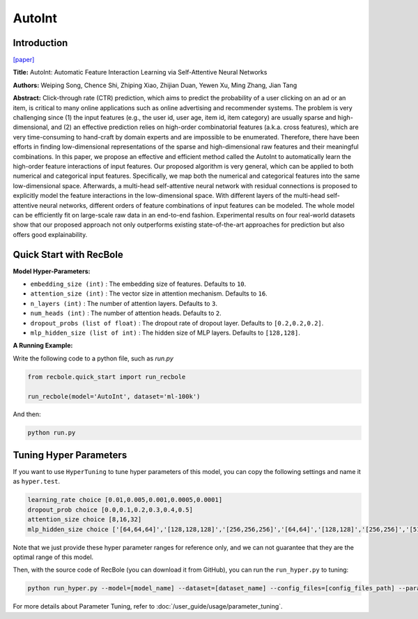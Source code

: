 AutoInt
===========

Introduction
---------------------

`[paper] <https://dl.acm.org/doi/10.1145/3357384.3357925>`_

**Title:** AutoInt: Automatic Feature Interaction Learning via Self-Attentive Neural Networks

**Authors:** Weiping Song, Chence Shi, Zhiping Xiao, Zhijian Duan, Yewen Xu, Ming Zhang, Jian Tang

**Abstract:**  Click-through rate (CTR) prediction, which aims to predict the probability of a user clicking on an ad or an item, is critical to many online applications such as online advertising and recommender systems. The problem is very challenging since (1) the input features (e.g., the user id, user age, item id, item category) are usually sparse and high-dimensional, and (2) an effective prediction relies on high-order combinatorial features (a.k.a. cross features), which are very time-consuming to hand-craft by domain experts and are impossible to be enumerated. Therefore, there have been efforts in finding low-dimensional representations of the sparse and high-dimensional raw features and their meaningful combinations. In this paper, we propose an effective and efficient method called the AutoInt to automatically learn the high-order feature interactions of input features. Our proposed algorithm is very general, which can be applied to both numerical and categorical input features. Specifically, we map both the numerical and categorical features into the same low-dimensional space. Afterwards, a multi-head self-attentive neural network with residual connections is proposed to explicitly model the feature interactions in the low-dimensional space. With different layers of the multi-head self-attentive neural networks, different orders of feature combinations of input features can be modeled. The whole model can be efficiently fit on large-scale raw data in an end-to-end fashion. Experimental results on four real-world datasets show that our proposed approach not only outperforms existing state-of-the-art approaches for prediction but also offers good explainability.

.. image:: ../../../asset/autoint.png
    :width: 500
    :align: center

Quick Start with RecBole
-------------------------

**Model Hyper-Parameters:**

- ``embedding_size (int)`` : The embedding size of features. Defaults to ``10``.
- ``attention_size (int)`` : The vector size in attention mechanism. Defaults to ``16``.
- ``n_layers (int)`` : The number of attention layers. Defaults to ``3``.
- ``num_heads (int)`` : The number of attention heads. Defaults to ``2``.
- ``dropout_probs (list of float)`` : The dropout rate of dropout layer. Defaults to ``[0.2,0.2,0.2]``.
- ``mlp_hidden_size (list of int)`` : The hidden size of MLP layers. Defaults to ``[128,128]``.

**A Running Example:**

Write the following code to a python file, such as `run.py`

.. code:: python

   from recbole.quick_start import run_recbole

   run_recbole(model='AutoInt', dataset='ml-100k')

And then:

.. code:: bash

   python run.py

Tuning Hyper Parameters
-------------------------

If you want to use ``HyperTuning`` to tune hyper parameters of this model, you can copy the following settings and name it as ``hyper.test``.

.. code:: bash

   learning_rate choice [0.01,0.005,0.001,0.0005,0.0001]
   dropout_prob choice [0.0,0.1,0.2,0.3,0.4,0.5]
   attention_size choice [8,16,32]
   mlp_hidden_size choice ['[64,64,64]','[128,128,128]','[256,256,256]','[64,64]','[128,128]','[256,256]','[512,512]']

Note that we just provide these hyper parameter ranges for reference only, and we can not guarantee that they are the optimal range of this model.

Then, with the source code of RecBole (you can download it from GitHub), you can run the ``run_hyper.py`` to tuning:

.. code:: bash

	python run_hyper.py --model=[model_name] --dataset=[dataset_name] --config_files=[config_files_path] --params_file=hyper.test

For more details about Parameter Tuning, refer to :doc:`/user_guide/usage/parameter_tuning`.

